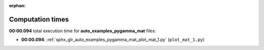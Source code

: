 
:orphan:

.. _sphx_glr_auto_examples_pygamma_mat_sg_execution_times:

Computation times
=================
**00:00.094** total execution time for **auto_examples_pygamma_mat** files:

- **00:00.094**: :ref:`sphx_glr_auto_examples_pygamma_mat_plot_mat_1.py` (``plot_mat_1.py``)
